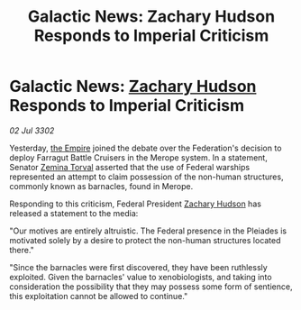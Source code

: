 :PROPERTIES:
:ID:       f31e584f-4e58-4b18-bbc0-756618b843e5
:END:
#+title: Galactic News: Zachary Hudson Responds to Imperial Criticism
#+filetags: :3302:galnet:

* Galactic News: [[id:02322be1-fc02-4d8b-acf6-9a9681e3fb15][Zachary Hudson]] Responds to Imperial Criticism

/02 Jul 3302/

Yesterday, [[id:77cf2f14-105e-4041-af04-1213f3e7383c][the Empire]] joined the debate over the Federation's decision to deploy Farragut Battle Cruisers in the Merope system. In a statement, Senator [[id:d8e3667c-3ba1-43aa-bc90-dac719c6d5e7][Zemina Torval]] asserted that the use of Federal warships represented an attempt to claim possession of the non-human structures, commonly known as barnacles, found in Merope. 

Responding to this criticism, Federal President [[id:02322be1-fc02-4d8b-acf6-9a9681e3fb15][Zachary Hudson]] has released a statement to the media: 

"Our motives are entirely altruistic. The Federal presence in the Pleiades is motivated solely by a desire to protect the non-human structures located there." 

"Since the barnacles were first discovered, they have been ruthlessly exploited. Given the barnacles' value to xenobiologists, and taking into consideration the possibility that they may possess some form of sentience, this exploitation cannot be allowed to continue."
